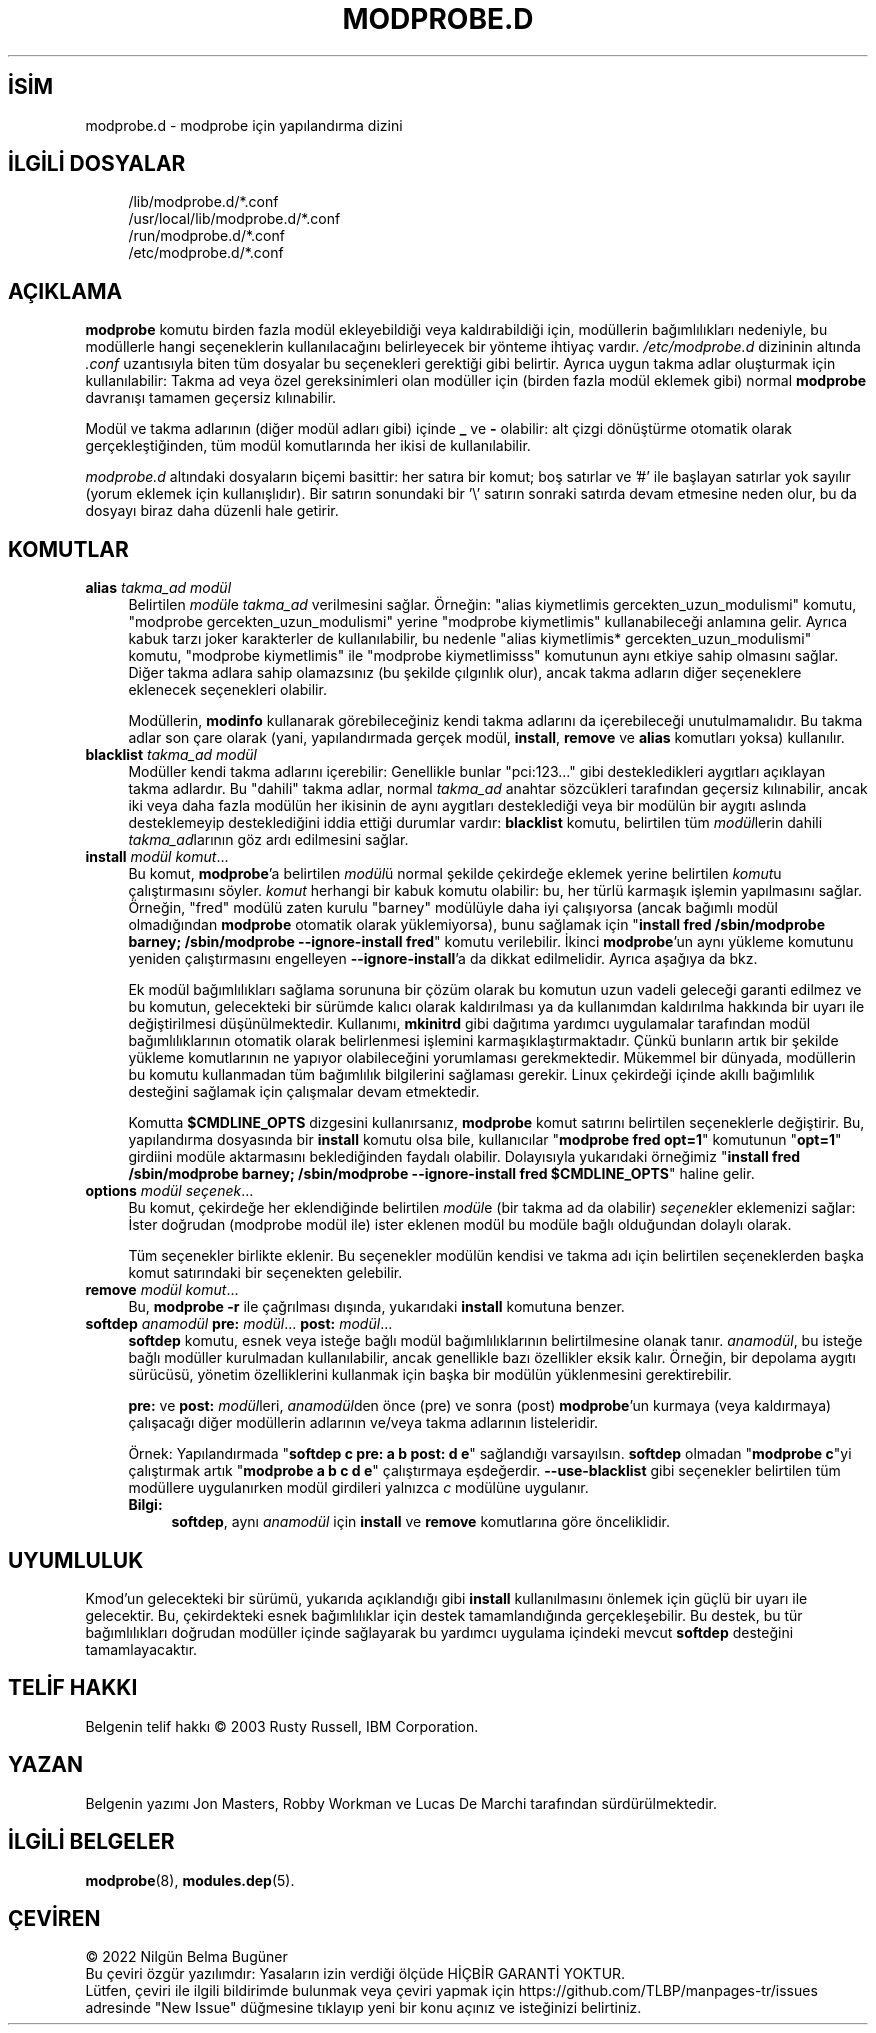 .ig
 * Bu kılavuz sayfası Türkçe Linux Belgelendirme Projesi (TLBP) tarafından
 * XML belgelerden derlenmiş olup manpages-tr paketinin parçasıdır:
 * https://github.com/TLBP/manpages-tr
 *
 * Özgün Belgenin Lisans ve Telif Hakkı bilgileri:
 *
 * kmod-modprobe - manage linux kernel modules using libkmod.
 *
 * Copyright (C) 2011-2013  ProFUSION embedded systems
 *
 * This program is free software: you can redistribute it and/or modify
 * it under the terms of the GNU General Public License as published by
 * the Free Software Foundation, either version 2 of the License, or
 * (at your option) any later version.
 *
 * This program is distributed in the hope that it will be useful,
 * but WITHOUT ANY WARRANTY; without even the implied warranty of
 * MERCHANTABILITY or FITNESS FOR A PARTICULAR PURPOSE.  See the
 * GNU General Public License for more details.
 *
 * You should have received a copy of the GNU General Public License
 * along with this program.  If not, see <http://www.gnu.org/licenses/>.
..
.\" Derlenme zamanı: 2023-01-21T21:03:33+03:00
.TH "MODPROBE.D" 5 "Ocak 2021" "Kmod-29" "Dosya Biçimleri ve Dosya Dönüşümleri"
.\" Sözcükleri ilgisiz yerlerden bölme (disable hyphenation)
.nh
.\" Sözcükleri yayma, sadece sola yanaştır (disable justification)
.ad l
.PD 0
.SH İSİM
modprobe.d - modprobe için yapılandırma dizini
.sp
.SH İLGİLİ DOSYALAR
.RS 4
.nf
/lib/modprobe.d/*.conf
\&
/usr/local/lib/modprobe.d/*.conf
\&
/run/modprobe.d/*.conf
\&
/etc/modprobe.d/*.conf
.fi
.sp
.RE
.sp
.SH "AÇIKLAMA"
\fBmodprobe\fR komutu birden fazla modül ekleyebildiği veya kaldırabildiği için, modüllerin bağımlılıkları nedeniyle, bu modüllerle hangi seçeneklerin kullanılacağını belirleyecek bir yönteme ihtiyaç vardır. \fI/etc/modprobe.d\fR dizininin altında \fI.conf\fR uzantısıyla biten tüm dosyalar bu seçenekleri gerektiği gibi belirtir. Ayrıca uygun takma adlar oluşturmak için kullanılabilir: Takma ad veya özel gereksinimleri olan modüller için (birden fazla modül eklemek gibi) normal \fBmodprobe\fR davranışı tamamen geçersiz kılınabilir.
.sp
Modül ve takma adlarının (diğer modül adları gibi) içinde \fB_\fR ve \fB-\fR olabilir: alt çizgi dönüştürme otomatik olarak gerçekleştiğinden, tüm modül komutlarında her ikisi de kullanılabilir.
.sp
\fImodprobe.d\fR altındaki dosyaların biçemi basittir: her satıra bir komut; boş satırlar ve ’#’ ile başlayan satırlar yok sayılır (yorum eklemek için kullanışlıdır). Bir satırın sonundaki bir ’\\’ satırın sonraki satırda devam etmesine neden olur, bu da dosyayı biraz daha düzenli hale getirir.
.sp
.SH "KOMUTLAR"
.TP 4
\fBalias\fR \fItakma_ad modül\fR
Belirtilen \fImodül\fRe \fItakma_ad\fR verilmesini sağlar. Örneğin: "alias kiymetlimis gercekten_uzun_modulismi" komutu, "modprobe gercekten_uzun_modulismi" yerine "modprobe kiymetlimis" kullanabileceği anlamına gelir. Ayrıca kabuk tarzı joker karakterler de kullanılabilir, bu nedenle "alias kiymetlimis* gercekten_uzun_modulismi" komutu, "modprobe kiymetlimis" ile "modprobe kiymetlimisss" komutunun aynı etkiye sahip olmasını sağlar. Diğer takma adlara sahip olamazsınız (bu şekilde çılgınlık olur), ancak takma adların diğer seçeneklere eklenecek seçenekleri olabilir.
.sp
Modüllerin, \fBmodinfo\fR kullanarak görebileceğiniz kendi takma adlarını da içerebileceği unutulmamalıdır. Bu takma adlar son çare olarak (yani, yapılandırmada gerçek modül, \fBinstall\fR, \fBremove\fR ve \fBalias\fR komutları yoksa) kullanılır.
.sp
.TP 4
\fBblacklist\fR \fItakma_ad modül\fR
Modüller kendi takma adlarını içerebilir: Genellikle bunlar "pci:123..." gibi destekledikleri aygıtları açıklayan takma adlardır. Bu "dahili" takma adlar, normal \fItakma_ad\fR anahtar sözcükleri tarafından geçersiz kılınabilir, ancak iki veya daha fazla modülün her ikisinin de aynı aygıtları desteklediği veya bir modülün bir aygıtı aslında desteklemeyip desteklediğini iddia ettiği durumlar vardır: \fBblacklist\fR komutu, belirtilen tüm \fImodül\fRlerin dahili \fItakma_ad\fRlarının göz ardı edilmesini sağlar.
.sp
.TP 4
\fBinstall\fR \fImodül komut\fR...
Bu komut, \fBmodprobe\fR’a belirtilen \fImodül\fRü normal şekilde çekirdeğe eklemek yerine belirtilen \fIkomut\fRu çalıştırmasını söyler. \fIkomut\fR herhangi bir kabuk komutu olabilir: bu, her türlü karmaşık işlemin yapılmasını sağlar. Örneğin, "fred" modülü zaten kurulu "barney" modülüyle daha iyi çalışıyorsa (ancak bağımlı modül olmadığından \fBmodprobe\fR otomatik olarak yüklemiyorsa), bunu sağlamak için "\fBinstall fred /sbin/modprobe barney; /sbin/modprobe --ignore-install fred\fR" komutu verilebilir. İkinci \fBmodprobe\fR’un aynı yükleme komutunu yeniden çalıştırmasını engelleyen \fB--ignore-install\fR’a da dikkat edilmelidir. Ayrıca aşağıya da bkz.
.sp
Ek modül bağımlılıkları sağlama sorununa bir çözüm olarak bu komutun uzun vadeli geleceği garanti edilmez ve bu komutun, gelecekteki bir sürümde kalıcı olarak kaldırılması ya da kullanımdan kaldırılma hakkında bir uyarı ile değiştirilmesi düşünülmektedir. Kullanımı, \fBmkinitrd\fR gibi dağıtıma yardımcı uygulamalar tarafından modül bağımlılıklarının otomatik olarak belirlenmesi işlemini karmaşıklaştırmaktadır. Çünkü bunların artık bir şekilde yükleme komutlarının ne yapıyor olabileceğini yorumlaması gerekmektedir. Mükemmel bir dünyada, modüllerin bu komutu kullanmadan tüm bağımlılık bilgilerini sağlaması gerekir. Linux çekirdeği içinde akıllı bağımlılık desteğini sağlamak için çalışmalar devam etmektedir.
.sp
Komutta \fB$CMDLINE_OPTS\fR dizgesini kullanırsanız, \fBmodprobe\fR komut satırını belirtilen seçeneklerle değiştirir. Bu, yapılandırma dosyasında bir \fBinstall\fR komutu olsa bile, kullanıcılar "\fBmodprobe fred opt=1\fR" komutunun "\fBopt=1\fR" girdiini modüle aktarmasını beklediğinden faydalı olabilir. Dolayısıyla yukarıdaki örneğimiz "\fBinstall fred /sbin/modprobe barney; /sbin/modprobe --ignore-install fred $CMDLINE_OPTS\fR" haline gelir.
.sp
.TP 4
\fBoptions\fR \fImodül seçenek\fR...
Bu komut, çekirdeğe her eklendiğinde belirtilen \fImodül\fRe (bir takma ad da olabilir) \fIseçenek\fRler eklemenizi sağlar: İster doğrudan (modprobe modül ile) ister eklenen modül bu modüle bağlı olduğundan dolaylı olarak.
.sp
Tüm seçenekler birlikte eklenir. Bu seçenekler modülün kendisi ve takma adı için belirtilen seçeneklerden başka komut satırındaki bir seçenekten gelebilir.
.sp
.TP 4
\fBremove\fR \fImodül komut\fR...
Bu, \fBmodprobe -r\fR ile çağrılması dışında, yukarıdaki \fBinstall\fR komutuna benzer.
.sp
.TP 4
\fBsoftdep\fR \fIanamodül\fR \fBpre:\fR \fImodül\fR... \fBpost:\fR \fImodül\fR...
\fBsoftdep\fR komutu, esnek veya isteğe bağlı modül bağımlılıklarının belirtilmesine olanak tanır. \fIanamodül\fR, bu isteğe bağlı modüller kurulmadan kullanılabilir, ancak genellikle bazı özellikler eksik kalır. Örneğin, bir depolama aygıtı sürücüsü, yönetim özelliklerini kullanmak için başka bir modülün yüklenmesini gerektirebilir.
.sp
\fBpre:\fR ve \fBpost:\fR \fImodül\fRleri, \fIanamodül\fRden önce (pre) ve sonra (post) \fBmodprobe\fR’un kurmaya (veya kaldırmaya) çalışacağı diğer modüllerin adlarının ve/veya takma adlarının listeleridir.
.sp
Örnek: Yapılandırmada "\fBsoftdep c pre: a b post: d e\fR" sağlandığı varsayılsın. \fBsoftdep\fR olmadan "\fBmodprobe c\fR"yi çalıştırmak artık "\fBmodprobe a b c d e\fR" çalıştırmaya eşdeğerdir. \fB--use-blacklist\fR gibi seçenekler belirtilen tüm modüllere uygulanırken modül girdileri yalnızca \fIc\fR modülüne uygulanır.
.sp
.RS 4
.TP 4
\fBBilgi:\fR
\fBsoftdep\fR, aynı \fIanamodül\fR için \fBinstall\fR ve \fBremove\fR komutlarına göre önceliklidir.
.sp
.RE
.IP
.sp
.PP
.sp
.SH "UYUMLULUK"
Kmod’un gelecekteki bir sürümü, yukarıda açıklandığı gibi \fBinstall\fR kullanılmasını önlemek için güçlü bir uyarı ile gelecektir. Bu, çekirdekteki esnek bağımlılıklar için destek tamamlandığında gerçekleşebilir. Bu destek, bu tür bağımlılıkları doğrudan modüller içinde sağlayarak bu yardımcı uygulama içindeki mevcut \fBsoftdep\fR desteğini tamamlayacaktır.
.sp
.SH "TELİF HAKKI"
Belgenin telif hakkı © 2003 Rusty Russell, IBM Corporation.
.sp
.SH "YAZAN"
Belgenin yazımı Jon Masters, Robby Workman ve Lucas De Marchi tarafından sürdürülmektedir.
.sp
.SH "İLGİLİ BELGELER"
\fBmodprobe\fR(8), \fBmodules.dep\fR(5).
.sp
.SH "ÇEVİREN"
© 2022 Nilgün Belma Bugüner
.br
Bu çeviri özgür yazılımdır: Yasaların izin verdiği ölçüde HİÇBİR GARANTİ YOKTUR.
.br
Lütfen, çeviri ile ilgili bildirimde bulunmak veya çeviri yapmak için https://github.com/TLBP/manpages-tr/issues adresinde "New Issue" düğmesine tıklayıp yeni bir konu açınız ve isteğinizi belirtiniz.
.sp
